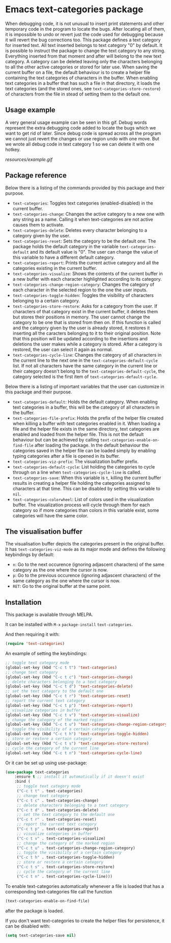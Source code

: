 * Emacs text-categories package
When debugging code, it is not unusual to insert print statements and other temporary code in the program to locate the bugs. After locating all of them, it is impossible to undo or revert just the code used for debugging because it will revert the bug corrections too. This package defines a text category for inserted text. All text inserted belongs to text category "0" by default. It is possible to instruct the package to change the text category to any string. Everything inserted from that moment and after will belong to the new text category. A category can be deleted leaving only the characters belonging to all the other active categories or stored for later use. When saving the current buffer on a file, the default behaviour is to create a helper file containing the text categories of characters in the buffer. When enabling text categories in a buffer that has such a file in that directory, it loads the text categories (and the stored ones, see ~text-categories-store-restore~) of characters from the file in stead of setting them to the default one.

** Usage example

A very general usage example can be seen in this gif. Debug words represent the extra debugging code added to locate the bugs which we want to get rid of later. Since debug code is spread across all the program we cannot just revert the changes or use region undo with one move. But we wrote all debug code in text category 1 so we can delete it with one hotkey.

[[resources/example.gif]]

** Package reference

Below there is a listing of the commands provided by this package and their purpose.

- ~text-categories~: Toggles text categories (enabled-disabled) in the current buffer.
- ~text-categories-change~: Changes the active category to a new one with any string as a name. Calling it when text-categories are not active causes them to activate.
- ~text-categories-delete~: Deletes every character belonging to a category given by the user.
- ~text-categories-reset~: Sets the category to be the default one. The package holds the default category in the variable ~text-categories-default~ and its default value is "0". The user can change the value of this variable to have a different default category.
- ~text-categories-report~: Prints the current active category and all the categories existing in the current buffer.
- ~text-categories-visualize~: Shows the contents of the current buffer in a new buffer with each character highlighted according to its category.
- ~text-categories-change-region-category~: Changes the category of each character in the selected region to the one the user inputs.
- ~text-categories-toggle-hidden~: Toggles the visibility of characters belonging to a certain category.
- ~text-categories-store-restore~: Asks for a category from the user. If characters of that category exist in the current buffer, it deletes them but stores their positions in memory. The user cannot change the category to be one that is stored from then on. If this function is called and the category given by the user is already stored, it restores it inserting all the caracters belonging to it to their original position. Note that this position will be updated according to the insertions and deletions the user makes while a category is stored. After a category is restored, the user can select it again as normal.
- ~text-categories-cycle-line~: Changes the category of all characters in the current line to the next one in the ~text-categories-default-cycle~ list. If not all characters have the same category in the current line or their category doesn't belong to the ~text-categories-default-cycle~, the category selected is the first item of ~text-categories-default-cycle~.

Below there is a listing of important variables that the user can customize in this package and their purpose.

- ~text-categories-default~: Holds the default category. When enabling text categories in a buffer, this will be the category of all characters in the buffer.
- ~text-categories-file-prefix~: Holds the prefix of the helper file created when killing a buffer with text categories enabled in it. When loading a file and the helper file exists in the same directory, text categories are enabled and loaded from the helper file. This is not the default behaviour but can be achieved by calling ~text-categories-enable-on-find-file~ after loading the package. In the default behaviour the categories saved in the helper file can be loaded simply by enabling typing categories after a file is opened in its buffer.
- ~text-categories-viz-prefix~: The visualization buffer prefix.
- ~text-categories-default-cycle~: List holding the categories to cycle through on a line when ~text-categories-cycle-line~ is called.
- ~text-categories-save~: When this variable is ~t~, killing the current buffer results in creating a helper file holding the categories assigned to characters at that time. This can be disabled by setting this variable to ~nil~.
- ~text-categories-colorwheel~: List of colors used in the visualization buffer. The visualization process will cycle through them for each category so if more categories than colors in this variable exist, some categories will have the same color.

** The visualisation buffer

The visualisation buffer depicts the categories present in the original buffer. It has ~text-categories-viz-mode~ as its major mode and defines the following keybindings by default:

- ~n~: Go to the next occurence (ignoring adjascent characters) of the same category as the one where the cursor is now.
- ~p~: Go to the previous occurence (ignoring adjascent characters) of the same category as the one where the cursor is now.
- ~RET~: Go to the original buffer at the same point.

** Installation

This package is available through MELPA.

It can be installed with ~M-x~ ~package-install~ ~text-categories~.

And then requiring it with:

#+BEGIN_SRC emacs-lisp
	(require 'text-categories)
#+END_SRC

An example of setting the keybindings:

#+BEGIN_SRC emacs-lisp
	;; toggle text category mode
	(global-set-key (kbd "C-c t t") 'text-categories)
	;; change text category
	(global-set-key (kbd "C-c t c") 'text-categories-change)
	;; delete characters belonging to a text category
	(global-set-key (kbd "C-c t d") 'text-categories-delete)
	;; set the text category to the default one
	(global-set-key (kbd "C-c t r") 'text-categories-reset)
	;; report the current text category
	(global-set-key (kbd "C-c t p") 'text-categories-report)
	;; visualize categories in buffer
	(global-set-key (kbd "C-c t v") 'text-categories-visualize)
	;; change the category of the marked region
	(global-set-key (kbd "C-c t u") 'text-categories-change-region-category)
	;; toggle the visibility of a certain category
	(global-set-key (kbd "C-c t h") 'text-categories-toggle-hidden)
	;; store or restore a certain category
	(global-set-key (kbd "C-c t s") 'text-categories-store-restore)
	;; cycle the category of the current line
	(global-set-key (kbd "C-c t n") 'text-categories-cycle-line)
#+END_SRC

Or it can be set up using use-package:

#+BEGIN_SRC emacs-lisp
	(use-package text-categories
		:ensure t ;; install it automatically if it doesn't exist
		:bind (
		 ;; toggle text category mode
		 ("C-c t t" . text-categories)
		 ;; change text category
		 ("C-c t c" . text-categories-change)
		 ;; delete characters belonging to a text category
		 ("C-c t d" . text-categories-delete)
		 ;; set the text category to the default one
		 ("C-c t r" . text-categories-reset)
		 ;; report the current text category
		 ("C-c t p" . text-categories-report)
		 ;; visualize categories in buffer
		 ("C-c t v" . text-categories-visualize)
		 ;; change the category of the marked region
		 ("C-c t u" . text-categories-change-region-category)
		 ;; toggle the visibility of a certain category
		 ("C-c t h" . text-categories-toggle-hidden)
		 ;; store or restore a certain category
		 ("C-c t s" . text-categories-store-restore)
		 ;; cycle the category of the current line
		 ("C-c t n" . text-categories-cycle-line)))
#+END_SRC

To enable text-categories automatically whenever a file is loaded that has a corresponding text-categories file call the function

#+BEGIN_SRC emacs-lisp
	(text-categories-enable-on-find-file)
#+END_SRC

after the package is loaded.

If you don't want text-categories to create the helper files for persistence, it can be disabled with:

#+BEGIN_SRC emacs-lisp
	(setq text-categories-save nil)
#+END_SRC

